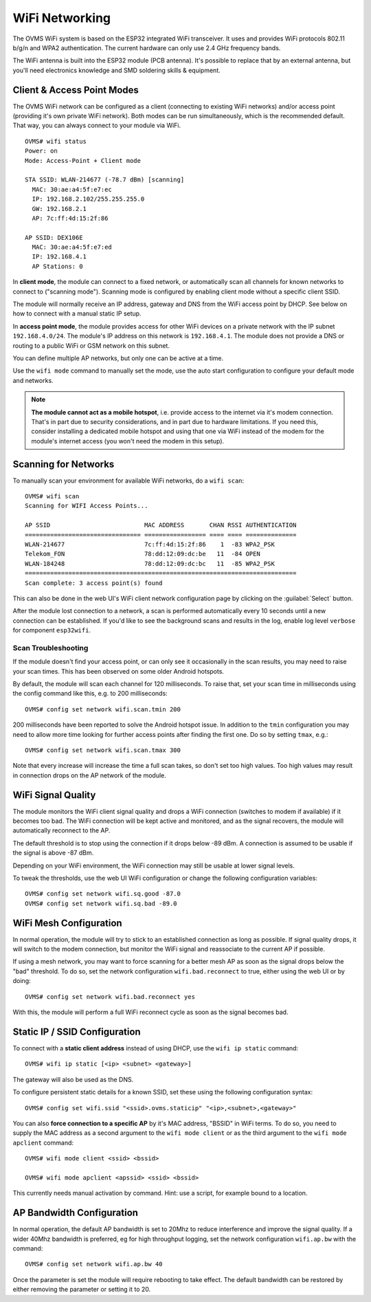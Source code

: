 .. highlight:: none

===============
WiFi Networking
===============

The OVMS WiFi system is based on the ESP32 integrated WiFi transceiver. It uses and provides WiFi 
protocols 802.11 b/g/n and WPA2 authentication. The current hardware can only use 2.4 GHz frequency 
bands.

The WiFi antenna is built into the ESP32 module (PCB antenna). It's possible to replace that by an 
external antenna, but you'll need electronics knowledge and SMD soldering skills & equipment.


---------------------------
Client & Access Point Modes
---------------------------

The OVMS WiFi network can be configured as a client (connecting to existing WiFi networks) and/or 
access point (providing it's own private WiFi network). Both modes can be run simultaneously, which 
is the recommended default. That way, you can always connect to your module via WiFi.

::

  OVMS# wifi status
  Power: on
  Mode: Access-Point + Client mode

  STA SSID: WLAN-214677 (-78.7 dBm) [scanning]
    MAC: 30:ae:a4:5f:e7:ec
    IP: 192.168.2.102/255.255.255.0
    GW: 192.168.2.1
    AP: 7c:ff:4d:15:2f:86

  AP SSID: DEX106E
    MAC: 30:ae:a4:5f:e7:ed
    IP: 192.168.4.1
    AP Stations: 0


In **client mode**, the module can connect to a fixed network, or automatically scan all channels for
known networks to connect to ("scanning mode"). Scanning mode is configured by enabling client mode
without a specific client SSID.

The module will normally receive an IP address, gateway and DNS from the WiFi access point by DHCP. 
See below on how to connect with a manual static IP setup.

In **access point mode**, the module provides access for other WiFi devices on a private network
with the IP subnet ``192.168.4.0/24``. The module's IP address on this network is ``192.168.4.1``.
The module does not provide a DNS or routing to a public WiFi or GSM network on this subnet.

You can define multiple AP networks, but only one can be active at a time.

Use the ``wifi mode`` command to manually set the mode, use the auto start configuration to 
configure your default mode and networks.

.. note:: **The module cannot act as a mobile hotspot**, i.e. provide access to the internet via it's
  modem connection. That's in part due to security considerations, and in part due to hardware
  limitations. If you need this, consider installing a dedicated mobile hotspot and using that one 
  via WiFi instead of the modem for the module's internet access (you won't need the modem in this 
  setup).


---------------------
Scanning for Networks
---------------------

To manually scan your environment for available WiFi networks, do a ``wifi scan``::

  OVMS# wifi scan
  Scanning for WIFI Access Points...

  AP SSID                          MAC ADDRESS       CHAN RSSI AUTHENTICATION        
  ================================ ================= ==== ==== ==============        
  WLAN-214677                      7c:ff:4d:15:2f:86    1  -83 WPA2_PSK
  Telekom_FON                      78:dd:12:09:dc:be   11  -84 OPEN
  WLAN-184248                      78:dd:12:09:dc:bc   11  -85 WPA2_PSK
  ===========================================================================
  Scan complete: 3 access point(s) found


This can also be done in the web UI's WiFi client network configuration page by clicking on the 
:guilabel:`Select` button.

After the module lost connection to a network, a scan is performed automatically every 10 seconds 
until a new connection can be established. If you'd like to see the background scans and results 
in the log, enable log level ``verbose`` for component ``esp32wifi``.


^^^^^^^^^^^^^^^^^^^^
Scan Troubleshooting
^^^^^^^^^^^^^^^^^^^^

If the module doesn't find your access point, or can only see it occasionally 
in the scan results, you may need to raise your scan times. This has been observed on some older 
Android hotspots.

By default, the module will scan each channel for 120 milliseconds. To raise that, set your scan
time in milliseconds using the config command like this, e.g. to 200 milliseconds::

  OVMS# config set network wifi.scan.tmin 200

200 milliseconds have been reported to solve the Android hotspot issue. In addition to the ``tmin`` 
configuration you may need to allow more time looking for further access points after finding the 
first one. Do so by setting ``tmax``, e.g.::

  OVMS# config set network wifi.scan.tmax 300

Note that every increase will increase the time a full scan takes, so don't set too high values. 
Too high values may result in connection drops on the AP network of the module.


-------------------
WiFi Signal Quality
-------------------

The module monitors the WiFi client signal quality and drops a WiFi connection (switches to modem
if available) if it becomes too bad. The WiFi connection will be kept active and monitored, and as 
the signal recovers, the module will automatically reconnect to the AP.

The default threshold is to stop using the connection if it drops below -89 dBm. A connection is 
assumed to be usable if the signal is above -87 dBm.

Depending on your WiFi environment, the WiFi connection may still be usable at lower signal levels.

To tweak the thresholds, use the web UI WiFi configuration or change the following configuration
variables::

  OVMS# config set network wifi.sq.good -87.0
  OVMS# config set network wifi.sq.bad -89.0


-----------------------
WiFi Mesh Configuration
-----------------------

In normal operation, the module will try to stick to an established connection as long as 
possible. If signal quality drops, it will switch to the modem connection, but monitor the WiFi
signal and reassociate to the current AP if possible.

If using a mesh network, you may want to force scanning for a better mesh AP as soon as the 
signal drops below the "bad" threshold. To do so, set the network configuration ``wifi.bad.reconnect``
to true, either using the web UI or by doing::

  OVMS# config set network wifi.bad.reconnect yes

With this, the module will perform a full WiFi reconnect cycle as soon as the signal becomes bad.


------------------------------
Static IP / SSID Configuration
------------------------------

To connect with a **static client address** instead of using DHCP, use the ``wifi ip static`` command::

  OVMS# wifi ip static [<ip> <subnet> <gateway>]

The gateway will also be used as the DNS.

To configure persistent static details for a known SSID, set these using the following 
configuration syntax::

  OVMS# config set wifi.ssid "<ssid>.ovms.staticip" "<ip>,<subnet>,<gateway>"


You can also **force connection to a specific AP** by it's MAC address, "BSSID" in WiFi terms. To do
so, you need to supply the MAC address as a second argument to the ``wifi mode client`` or as the
third argument to the ``wifi mode apclient`` command::

  OVMS# wifi mode client <ssid> <bssid>

  OVMS# wifi mode apclient <apssid> <ssid> <bssid>

This currently needs manual activation by command. Hint: use a script, for example bound to a 
location.

------------------------------
AP Bandwidth Configuration
------------------------------
In normal operation, the default AP bandwidth is set to 20Mhz to reduce interference and improve the signal quality. If a wider 40Mhz
bandwidth is preferred, eg for high throughput logging, set the network configuration ``wifi.ap.bw`` with the command::
 
  OVMS# config set network wifi.ap.bw 40 
  
Once the parameter is set the module will require rebooting to take effect. The default bandwidth can be restored by either removing the parameter or setting it to 20.